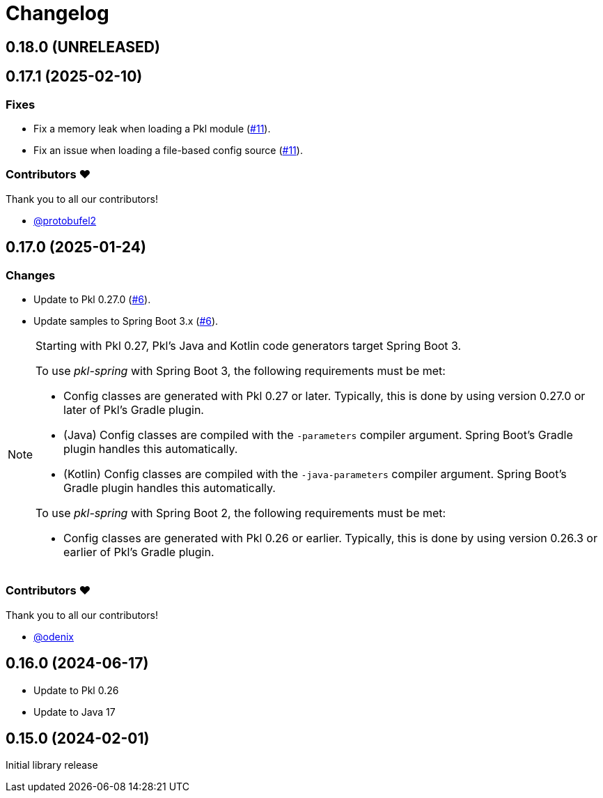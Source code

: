 = Changelog

[[release-0.18.0]]
== 0.18.0 (UNRELEASED)

[[release-0.17.1]]
== 0.17.1 (2025-02-10)

=== Fixes

* Fix a memory leak when loading a Pkl module (https://github.com/apple/pkl-spring/pull/11[#11]).
* Fix an issue when loading a file-based config source (https://github.com/apple/pkl-spring/pull/11[#11]).

=== Contributors ❤️

Thank you to all our contributors!

* https://github.com/protobufel2[@protobufel2]

[[release-0.17.0]]
== 0.17.0 (2025-01-24)

=== Changes

* Update to Pkl 0.27.0 (https://github.com/apple/pkl-spring/pull/6[#6]).
* Update samples to Spring Boot 3.x (https://github.com/apple/pkl-spring/pull/6[#6]).

[NOTE]
====
Starting with Pkl 0.27, Pkl's Java and Kotlin code generators target Spring Boot 3.

To use _pkl-spring_ with Spring Boot 3, the following requirements must be met:

* Config classes are generated with Pkl 0.27 or later.
  Typically, this is done by using version 0.27.0 or later of Pkl's Gradle plugin.
* (Java) Config classes are compiled with the `-parameters` compiler argument.
  Spring Boot's Gradle plugin handles this automatically.
* (Kotlin) Config classes are compiled with the `-java-parameters` compiler argument.
  Spring Boot's Gradle plugin handles this automatically.

To use _pkl-spring_ with Spring Boot 2, the following requirements must be met:

* Config classes are generated with Pkl 0.26 or earlier.
  Typically, this is done by using version 0.26.3 or earlier of Pkl's Gradle plugin.
====

=== Contributors ❤️

Thank you to all our contributors!

* https://github.com/odenix[@odenix]

[[release-0.16.0]]
== 0.16.0 (2024-06-17)

* Update to Pkl 0.26
* Update to Java 17

[[release-0.15.0]]
== 0.15.0 (2024-02-01)

Initial library release

